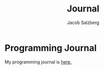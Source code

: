 #+Title: Journal
#+Author: Jacob Salzberg

* Programming Journal
My programming journal is [[file:journal.org][here.]]
